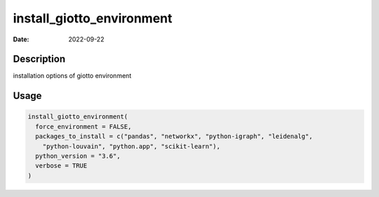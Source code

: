 ==========================
install_giotto_environment
==========================

:Date: 2022-09-22

Description
===========

installation options of giotto environment

Usage
=====

.. code:: r

   install_giotto_environment(
     force_environment = FALSE,
     packages_to_install = c("pandas", "networkx", "python-igraph", "leidenalg",
       "python-louvain", "python.app", "scikit-learn"),
     python_version = "3.6",
     verbose = TRUE
   )
